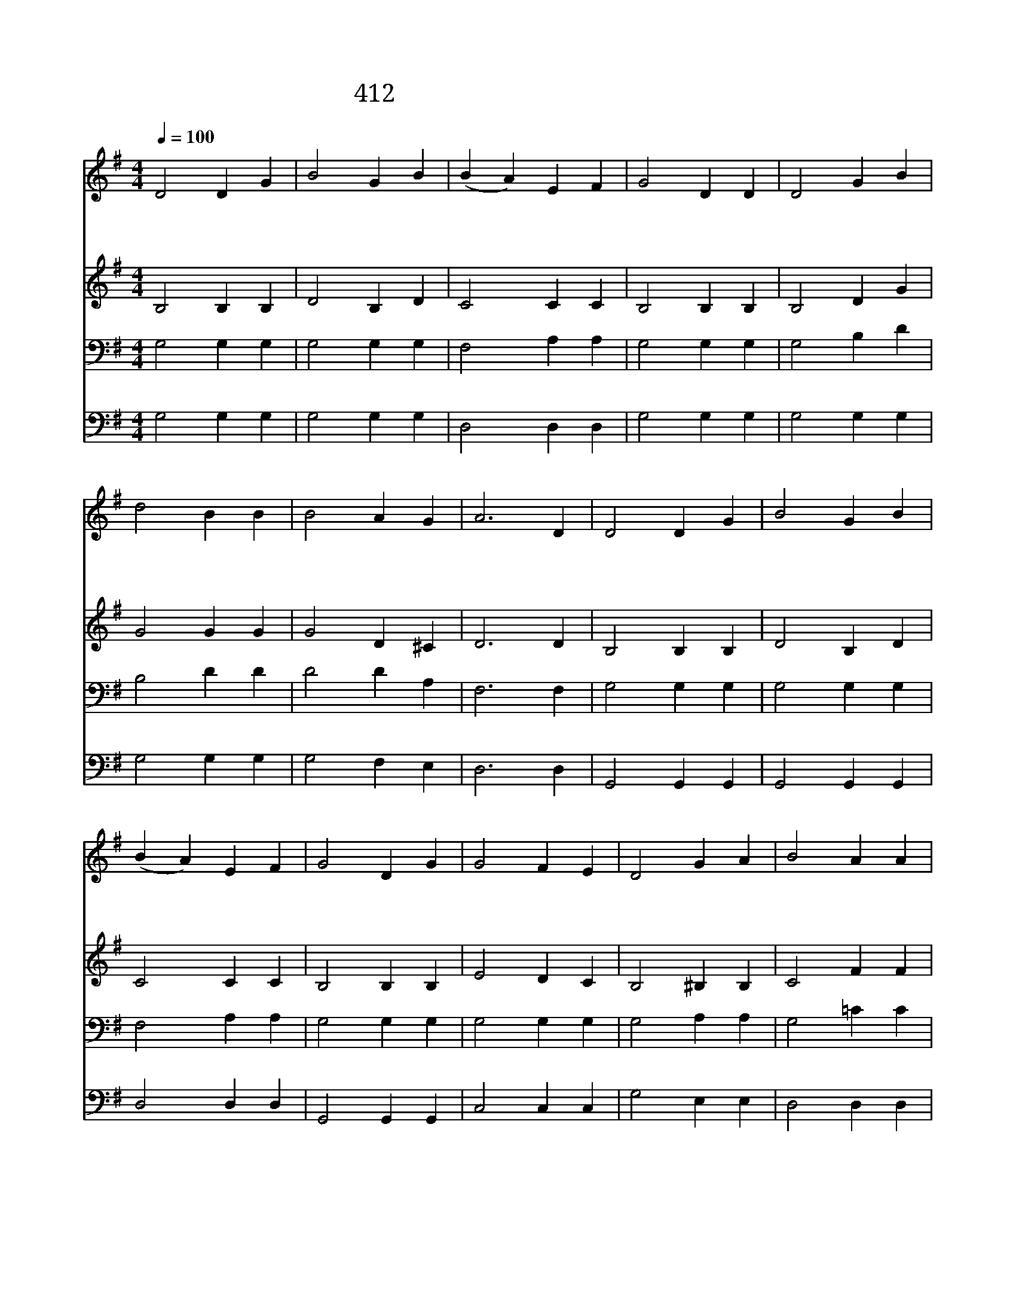 X:290
T:412 우리는 주님을 늘 배반하나
Z:S.Clough/I.D.Sankey
Z:Copyright © 1998 by NoteWorthy ArtWare, Inc.
Z:All Rights Reserved
%%score 1 2 3 4
L:1/4
Q:1/4=100
M:4/4
I:linebreak $
K:G
V:1 treble
V:2 treble
V:3 bass
V:4 bass
V:1
 D2 D G | B2 G B | (B A) E F | G2 D D | D2 G B | d2 B B | B2 A G | A3 D | D2 D G | B2 G B | %10
w: 우 리 는|주 님 을|늘 * 배 반|하 나 내|주 예 수|여 전 히|날 부 르|사 그|참 되 신|사 랑 을|
w: 주 께 서|풍 성 한|은 * 사 를|내 려 내|영 혼 이|나 날 이|복 받 으|니 주|예 수 를|그 대 도|
w: 무 거 운|짐 지 고|애 * 타 는|인 생 주|예 수 께|돌 아 와|곧 믿 어|라 내|주 예 수|그 대 를|
 (B A) E F | G2 D G | G2 F E | D2 G A | B2 A A | G3 B | d2 d e | d2 B B | B2 B c | B2 A G | %20
w: 베 * 푸 시|나 니 내|형 제 여|주 님 을|곧 따 르|라 주|널 위 해|비 네 주|널 위 해|비 네 주|
w: 구 * 주 로|섬 겨 곧|따 르 면|풍 성 한|복 받 겠|네 *|||||
w: 돌 * 보 실|때 에 참|복 락 과|안 위 가|늘 있 겠|네 *|||||
 G2 F E | D2 G G | (G F) E F | G4 |] |] %25
w: 널 위 해|비 네 늘|빌 * 으 시|네||
w: |||||
w: |||||
V:2
 B,2 B, B, | D2 B, D | C2 C C | B,2 B, B, | B,2 D G | G2 G G | G2 D ^C | D3 D | B,2 B, B, | %9
 D2 B, D | C2 C C | B,2 B, B, | E2 D C | B,2 ^B, B, | C2 F F | G3 G | G2 G G | G2 G G | G2 G G | %19
 G2 F E | E2 D C | B,2 D D | D2 C C | B,4 |] |] %25
V:3
 G,2 G, G, | G,2 G, G, | F,2 A, A, | G,2 G, G, | G,2 B, D | B,2 D D | D2 D A, | F,3 F, | %8
 G,2 G, G, | G,2 G, G, | F,2 A, A, | G,2 G, G, | G,2 G, G, | G,2 A, A, | G,2 =C C | B,3 D | %16
 B,2 B, C | B,2 D D | D2 D E | D2 C B, | C2 G, G, | G,2 B, B, | A,2 G, A, | G,4 |] |] %25
V:4
 G,2 G, G, | G,2 G, G, | D,2 D, D, | G,2 G, G, | G,2 G, G, | G,2 G, G, | G,2 F, E, | D,3 D, | %8
 G,,2 G,, G,, | G,,2 G,, G,, | D,2 D, D, | G,,2 G,, G,, | C,2 C, C, | G,2 E, E, | D,2 D, D, | %15
 G,3 G, | G,2 G, G, | G,2 G, G, | G,2 G, G, | G,2 D, E, | C,2 C, C, | D,2 D, D, | D,2 D, D, | %23
 G,,4 |] |] %25

